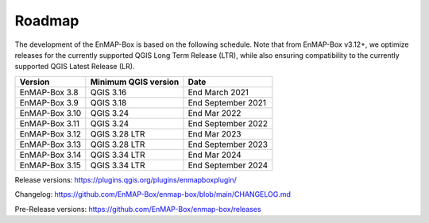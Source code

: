 .. _roadmap:


Roadmap
#######

The development of the EnMAP-Box is based on the following schedule.
Note that from EnMAP-Box v3.12+, we optimize releases for the currently supported QGIS Long Term Release (LTR),
while also ensuring compatibility to the currently supported QGIS Latest Release (LR).

================ ====================== =======================
Version          Minimum QGIS version   Date
================ ====================== =======================
EnMAP-Box 3.8    QGIS 3.16              End March 2021
---------------- ---------------------- -----------------------
EnMAP-Box 3.9    QGIS 3.18              End September 2021
---------------- ---------------------- -----------------------
EnMAP-Box 3.10   QGIS 3.24              End Mar 2022
---------------- ---------------------- -----------------------
EnMAP-Box 3.11    QGIS 3.24             End September 2022
---------------- ---------------------- -----------------------
EnMAP-Box 3.12   QGIS 3.28 LTR          End Mar 2023
---------------- ---------------------- -----------------------
EnMAP-Box 3.13   QGIS 3.28 LTR          End September 2023
---------------- ---------------------- -----------------------
EnMAP-Box 3.14   QGIS 3.34 LTR          End Mar 2024
---------------- ---------------------- -----------------------
EnMAP-Box 3.15   QGIS 3.34 LTR          End September 2024
================ ====================== =======================

Release versions: https://plugins.qgis.org/plugins/enmapboxplugin/

Changelog: https://github.com/EnMAP-Box/enmap-box/blob/main/CHANGELOG.md

Pre-Release versions: https://github.com/EnMAP-Box/enmap-box/releases